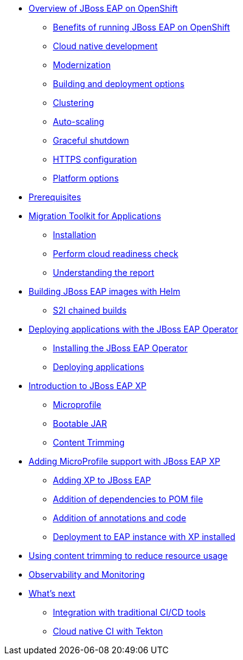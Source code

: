 * xref:01-overview.adoc[Overview of JBoss EAP on OpenShift]
** xref:01-overview.adoc#benefits[Benefits of running JBoss EAP on OpenShift]
** xref:01-overview.adoc#cloud-native[Cloud native development]
** xref:01-overview.adoc#modernization[Modernization]
** xref:01-overview.adoc#build-deploy[Building and deployment options]
** xref:01-overview.adoc#clustering[Clustering]
** xref:01-overview.adoc#autoscaling[Auto-scaling]
** xref:01-overview.adoc#graceful-shutdown[Graceful shutdown]
** xref:01-overview.adoc#https[HTTPS configuration]
** xref:01-overview.adoc#platform-options[Platform options]
* xref:pre-reqs.adoc[Prerequisites]
* xref:02-mta.adoc[Migration Toolkit for Applications]
** xref:02-mta.adoc#installation[Installation]
** xref:02-mta.adoc#cloud-readiness[Perform cloud readiness check]
** xref:02-mta.adoc#the-report[Understanding the report]
* xref:03-build-with-helm.adoc[Building JBoss EAP images with Helm]
** xref:03-build-with-helm.adoc#chained-builds[S2I chained builds]
* xref:04-deploy-with-operator.adoc[Deploying applications with the JBoss EAP Operator]
** xref:04-deploy-with-operator.adoc#install[Installing the JBoss EAP Operator]
** xref:04-deploy-with-operator.adoc#deploy[Deploying applications]
* xref:05-intro-to-EAP-xp.adoc[Introduction to JBoss EAP XP]
** xref:05-intro-to-EAP-xp.adoc#microprofile[Microprofile]
** xref:05-intro-to-EAP-xp.adoc#bootable-jar[Bootable JAR]
** xref:05-intro-to-EAP-xp.adoc#content-trimming[Content Trimming]
* xref:06-adding-microprofile.adoc[Adding MicroProfile support with JBoss EAP XP]
** xref:06-adding-microprofile.adoc#adding-xp[Adding XP to JBoss EAP]
** xref:06-adding-microprofile.adoc#pom-dependencies[Addition of dependencies to POM file]
** xref:06-adding-microprofile.adoc#annotations[Addition of annotations and code]
** xref:06-adding-microprofile.adoc#deployment[Deployment to EAP instance with XP installed]
* xref:07-content-trimming.adoc[Using content trimming to reduce resource usage]
* xref:08-observability.adoc[Observability and Monitoring]
* xref:09-whats-next.adoc[What's next]
** xref:09-whats-next.adoc#cicd[Integration with traditional CI/CD tools]
** xref:09-whats-next.adoc#tekton[Cloud native CI with Tekton]